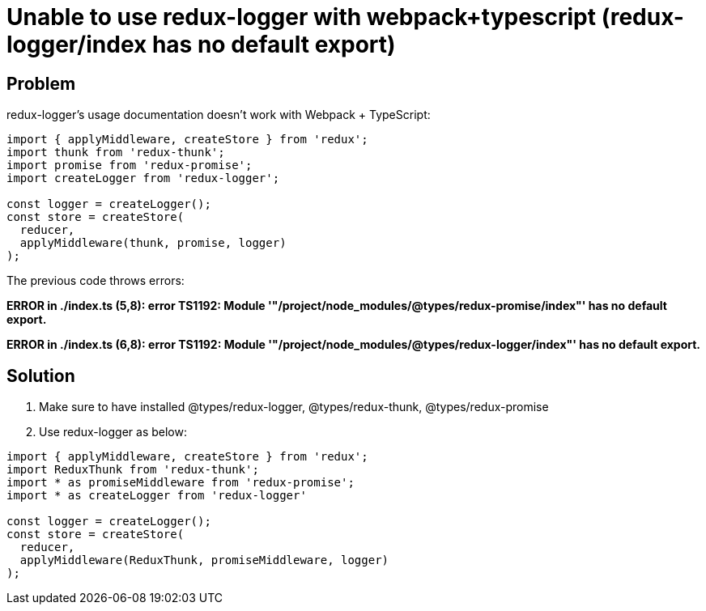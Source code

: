 = Unable to use redux-logger with webpack+typescript (redux-logger/index has no default export)
:hp-tags: webpack, typescript, redux
:hp-alt-title: redux-logger index has no default export redux-thunk redux-promise webpack typescript


## Problem
redux-logger's usage documentation doesn't work with Webpack + TypeScript:
```
import { applyMiddleware, createStore } from 'redux';
import thunk from 'redux-thunk';
import promise from 'redux-promise';
import createLogger from 'redux-logger';

const logger = createLogger();
const store = createStore(
  reducer,
  applyMiddleware(thunk, promise, logger)
);
```

The previous code throws errors:

**ERROR in ./index.ts
(5,8): error TS1192: Module '"/project/node_modules/@types/redux-promise/index"' has no default export.**

**ERROR in ./index.ts
(6,8): error TS1192: Module '"/project/node_modules/@types/redux-logger/index"' has no default export.**



## Solution

1. Make sure to have installed @types/redux-logger, @types/redux-thunk, @types/redux-promise
2. Use redux-logger as below:

```
import { applyMiddleware, createStore } from 'redux';
import ReduxThunk from 'redux-thunk';
import * as promiseMiddleware from 'redux-promise';
import * as createLogger from 'redux-logger'

const logger = createLogger();
const store = createStore(
  reducer,
  applyMiddleware(ReduxThunk, promiseMiddleware, logger)
);
```
